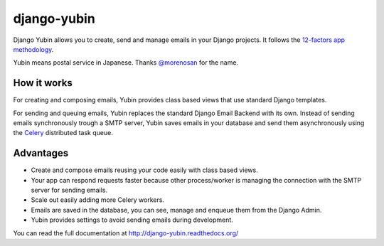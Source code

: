 django-yubin
============

.. image:: https://github.com/APSL/django-yubin/actions/workflows/test.yml/badge.svg
  :target: https://github.com/APSL/django-yubin/actions/workflows/test.yml
  :alt: Tests status

.. image:: https://coveralls.io/repos/APSL/django-yubin/badge.svg
  :target: https://coveralls.io/r/APSL/django-yubin
  :alt: Coverage status

.. image:: https://img.shields.io/pypi/v/django-yubin.svg
  :target: https://pypi.python.org/pypi/django-yubin
  :alt: PyPI version

.. image:: https://img.shields.io/pypi/pyversions/django-yubin.svg
  :target: https://pypi.python.org/pypi/django-yubin
  :alt: Python versions

.. image:: https://img.shields.io/pypi/djversions/django-yubin.svg
  :target: https://pypi.python.org/pypi/django-yubin
  :alt: Django versions

.. image:: https://readthedocs.org/projects/django-yubin/badge/?version=latest
  :target: https://django-yubin.readthedocs.org/en/latest/?badge=latest
  :alt: Documentation status


Django Yubin allows you to create, send and manage emails in your Django projects. It follows the
`12-factors app methodology <https://12factor.net/>`_.

Yubin means postal service in Japanese. Thanks `@morenosan <https://github.com/morenosan>`_ for the
name.

How it works
------------

For creating and composing emails, Yubin provides class based views that use standard Django
templates.

For sending and queuing emails, Yubin replaces the standard Django Email Backend with its own.
Instead of sending emails synchronously trough a SMTP server, Yubin saves emails in your database
and send them asynchronously using the `Celery <https://docs.celeryq.dev/en/stable/>`_ distributed
task queue.

Advantages
----------

* Create and compose emails reusing your code easily with class based views.
* Your app can respond requests faster because other process/worker is managing the connection with
  the SMTP server for sending emails.
* Scale out easily adding more Celery workers.
* Emails are saved in the database, you can see, manage and enqueue them from the Django Admin.
* Yubin provides settings to avoid sending emails during development.


You can read the full documentation at http://django-yubin.readthedocs.org/
